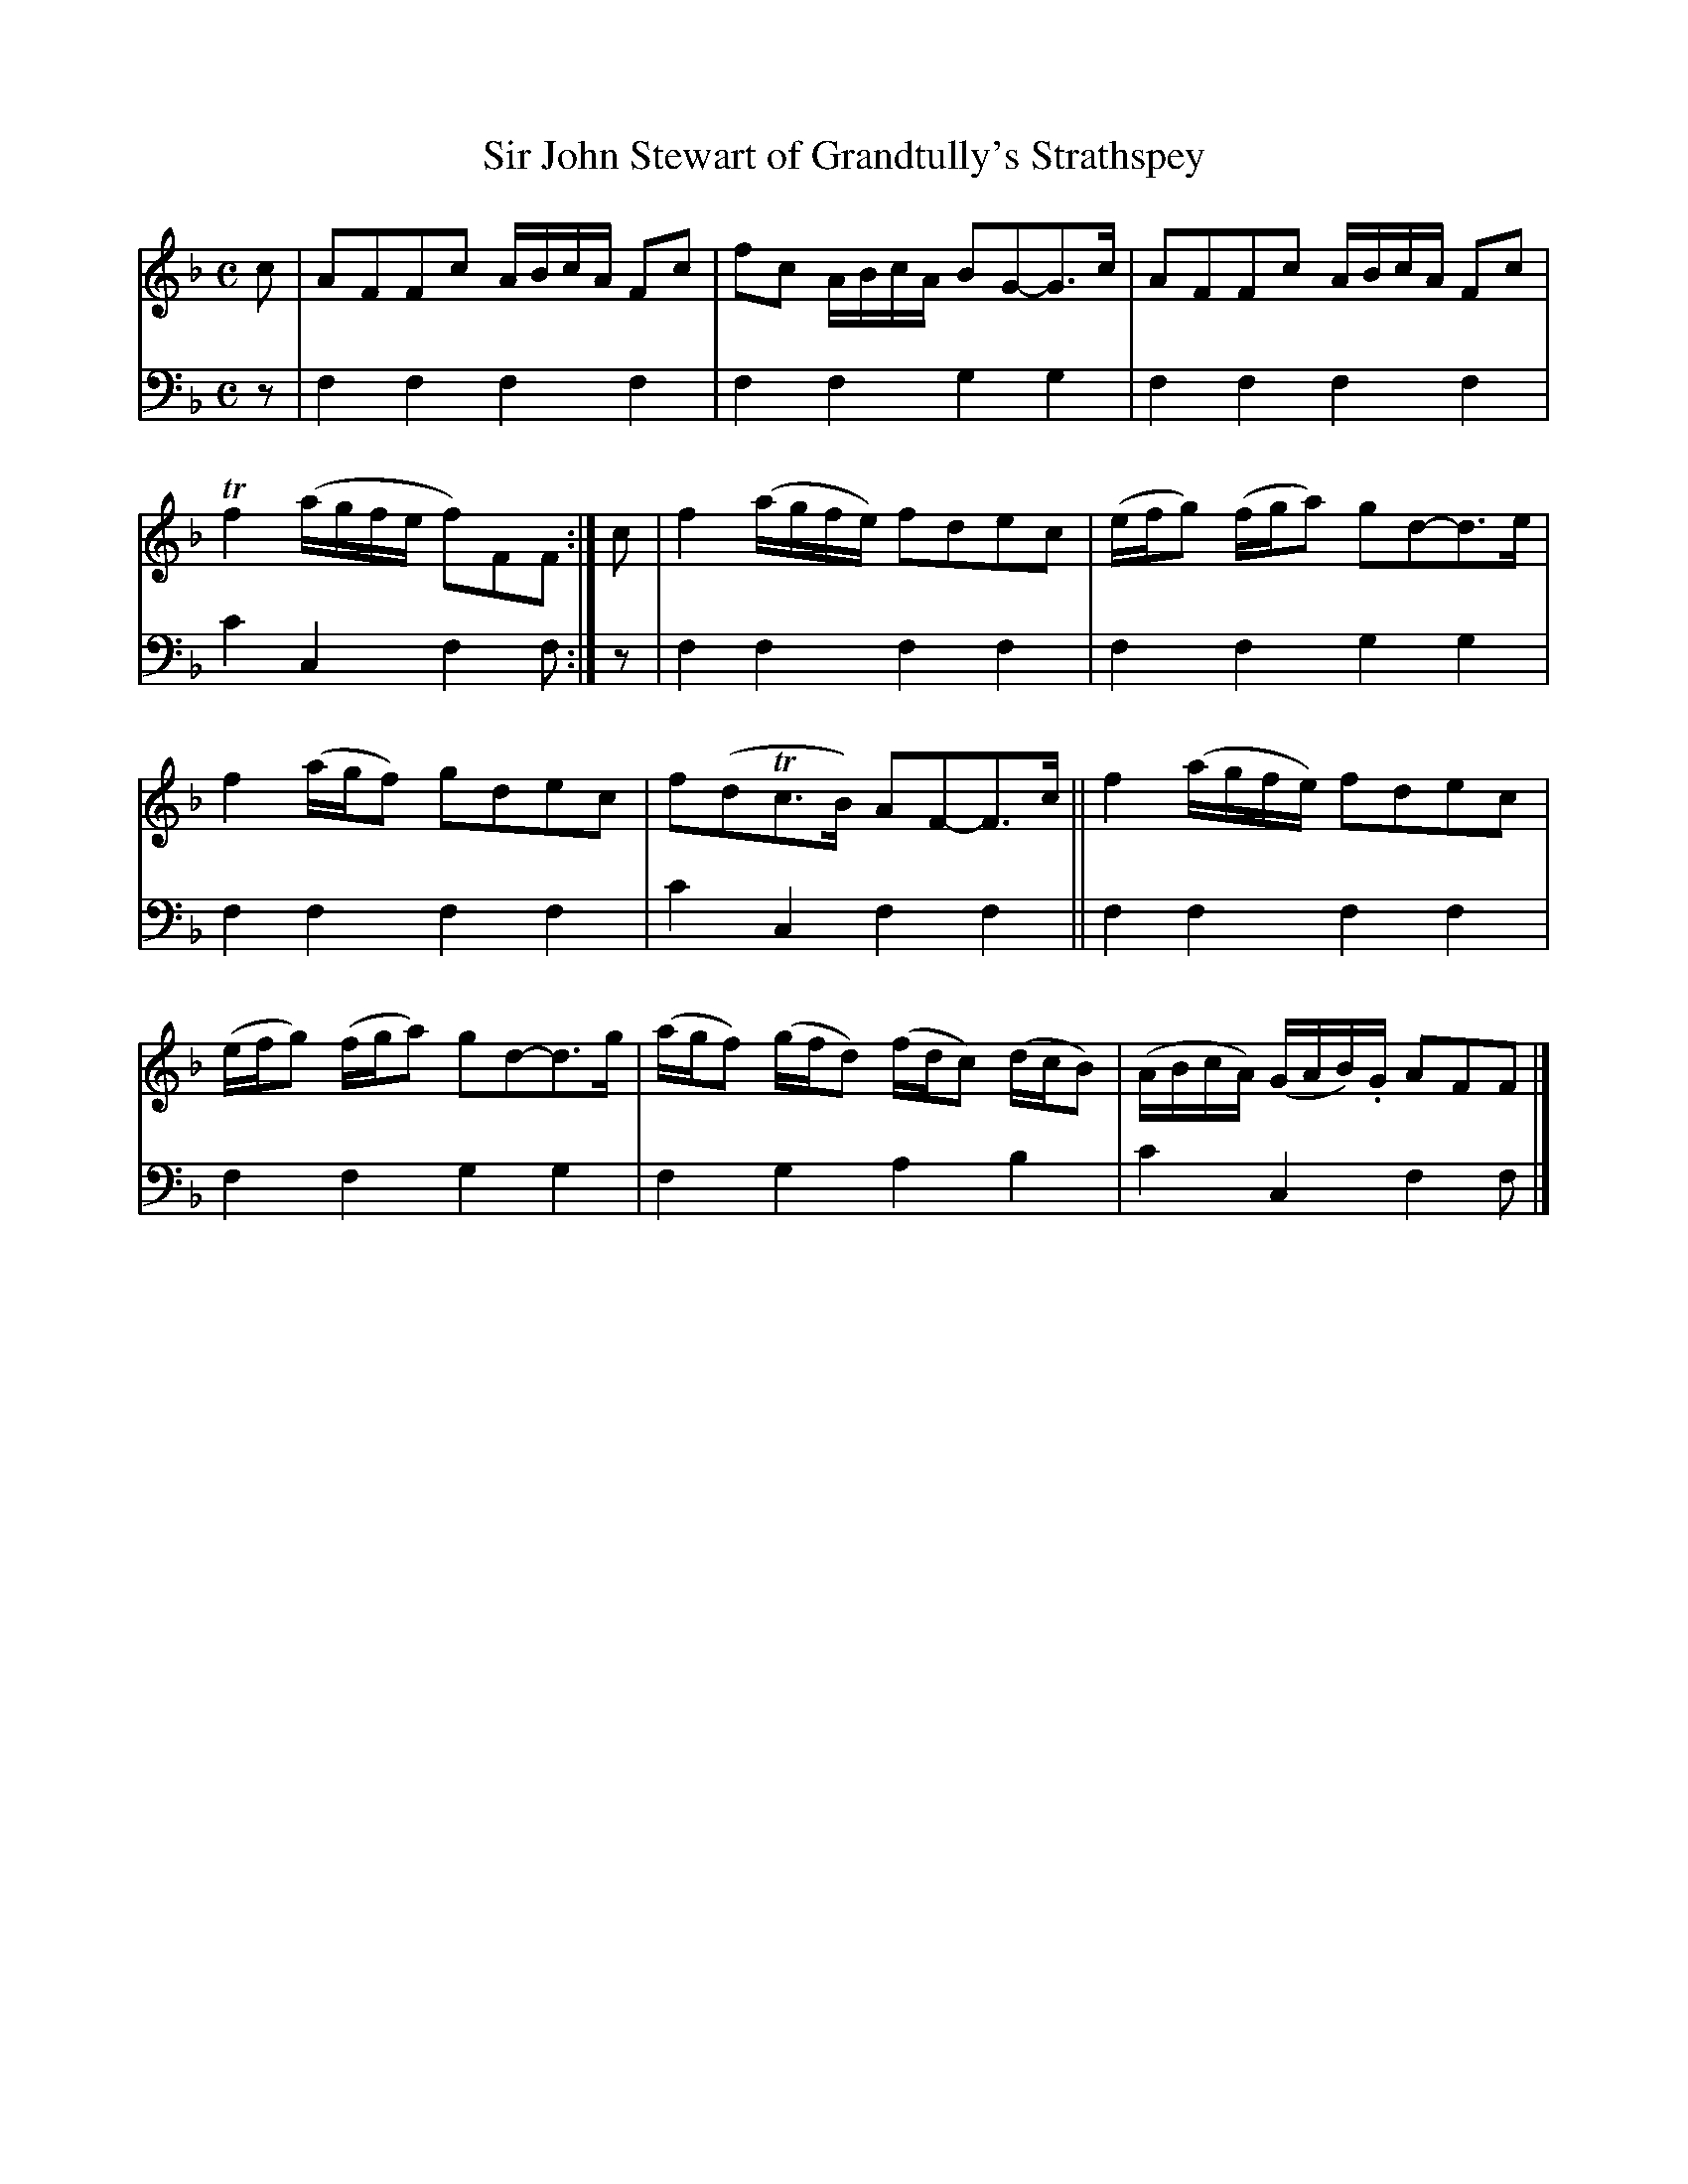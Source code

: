 X: 1303
T: Sir John Stewart of Grandtully's Strathspey
%R: strathspey
B: Niel Gow & Sons "A Collection of Strathspey Reels, etc." v.1 p.30 #3
Z: 2022 John Chambers <jc:trillian.mit.edu>
M: C
L: 1/16
K: F
% - - - - - - - - - -
V: 1 staves=2
c2 |\
A2F2F2c2 ABcA F2c2 | f2c2 ABcA B2G2-G3c |\
A2F2F2c2 ABcA F2c2 | Tf4 (agfe f2)F2F2 :| c2 |\
f4 (agfe) f2d2e2c2 | (efg2) (fga2) g2d2-d3e |
f4 (agf2) g2d2e2c2 | f2(d2Tc3B) A2F2-F3c ||\
f4 (agfe) f2d2e2c2 | (efg2) (fga2) g2d2-d3g |\
(agf2) (gfd2) (fdc2) (dcB2) | (ABcA) (GAB).G A2F2F2 |]
% - - - - - - - - - -
% Voice 2 preserves the staff layout in the book.
V: 2 clef=bass middle=d
z2 | f4f4 f4f4 | f4f4 g4g4 | f4f4 f4f4 | c'4c4 f4f2 :| z2 | f4f4 f4f4 | f4f4 g4g4 |
f4f4 f4f4 | c'4c4 f4f4 || f4f4 f4f4 | f4f4 g4g4 | f4g4 a4b4 | c'4c4 f4f2 |]
